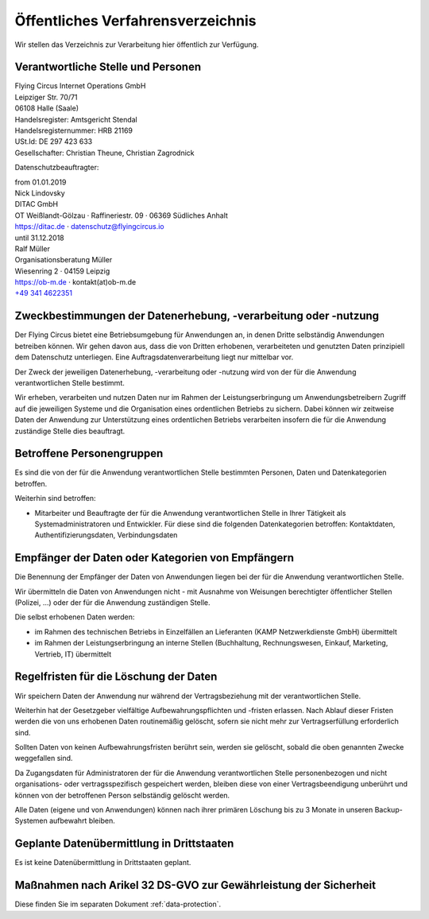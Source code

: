 Öffentliches Verfahrensverzeichnis
==================================

Wir stellen das Verzeichnis zur Verarbeitung hier öffentlich zur
Verfügung.

Verantwortliche Stelle und Personen
-----------------------------------

| Flying Circus Internet Operations GmbH
| Leipziger Str. 70/71
| 06108 Halle (Saale)

| Handelsregister: Amtsgericht Stendal
| Handelsregisternummer: HRB 21169
| USt.Id:  DE 297 423 633
| Gesellschafter: Christian Theune, Christian Zagrodnick

Datenschutzbeauftragter:

| from 01.01.2019
| Nick Lindovsky
| DITAC GmbH
| OT Weißlandt-Gölzau · Raffineriestr. 09 · 06369 Südliches Anhalt
| https://ditac.de · datenschutz@flyingcircus.io

| until 31.12.2018
| Ralf Müller
| Organisationsberatung Müller
| Wiesenring 2 · 04159 Leipzig
| https://ob-m.de · kontakt(at)ob-m.de
| `+49 341 4622351 <tel:+493414622351>`_


Zweckbestimmungen der Datenerhebung, -verarbeitung oder -nutzung
----------------------------------------------------------------

Der Flying Circus bietet eine Betriebsumgebung für Anwendungen an,
in denen  Dritte selbständig Anwendungen betreiben können. Wir gehen davon
aus, dass die von Dritten erhobenen, verarbeiteten und genutzten Daten
prinzipiell dem Datenschutz unterliegen. Eine Auftragsdatenverarbeitung liegt
nur mittelbar vor.

Der Zweck der jeweiligen Datenerhebung, -verarbeitung oder -nutzung wird von der
für die Anwendung verantwortlichen Stelle bestimmt.

Wir erheben, verarbeiten und nutzen Daten nur im Rahmen der Leistungserbringung
um Anwendungsbetreibern Zugriff auf die jeweiligen Systeme und die Organisation
eines ordentlichen Betriebs zu sichern. Dabei können wir zeitweise Daten der
Anwendung zur Unterstützung eines ordentlichen Betriebs verarbeiten insofern die
für die Anwendung zuständige Stelle dies beauftragt.

Betroffene Personengruppen
--------------------------

Es sind die von der für die Anwendung verantwortlichen Stelle bestimmten
Personen, Daten und Datenkategorien betroffen.

Weiterhin sind betroffen:

- Mitarbeiter und Beauftragte der für die Anwendung
  verantwortlichen Stelle in Ihrer Tätigkeit als Systemadministratoren und Entwickler. Für diese sind die folgenden Datenkategorien betroffen: Kontaktdaten, Authentifizierungsdaten, Verbindungsdaten


Empfänger der Daten oder Kategorien von Empfängern
--------------------------------------------------

Die Benennung der Empfänger der Daten von Anwendungen liegen bei der für die
Anwendung verantwortlichen Stelle.

Wir übermitteln die Daten von Anwendungen nicht - mit Ausnahme von Weisungen
berechtigter öffentlicher Stellen (Polizei, ...) oder der für die Anwendung
zuständigen Stelle.

Die selbst erhobenen Daten werden:

- im Rahmen des technischen Betriebs in Einzelfällen an Lieferanten (KAMP
  Netzwerkdienste GmbH) übermittelt

- im Rahmen der Leistungserbringung an interne Stellen (Buchhaltung,
  Rechnungswesen, Einkauf, Marketing, Vertrieb, IT) übermittelt


Regelfristen für die Löschung der Daten
---------------------------------------

Wir speichern Daten der Anwendung nur während der Vertragsbeziehung mit der
verantwortlichen Stelle.

Weiterhin hat der Gesetzgeber vielfältige Aufbewahrungspflichten und -fristen
erlassen. Nach Ablauf dieser Fristen werden die von uns erhobenen Daten
routinemäßig gelöscht, sofern sie nicht mehr zur Vertragserfüllung  erforderlich
sind.

Sollten Daten von keinen Aufbewahrungsfristen berührt sein, werden sie gelöscht,
sobald die oben genannten Zwecke weggefallen sind.

Da Zugangsdaten für Administratoren der für die Anwendung verantwortlichen
Stelle personenbezogen und nicht organisations- oder vertragsspezifisch
gespeichert werden, bleiben diese von einer Vertragsbeendigung unberührt und
können von der betroffenen Person selbständig gelöscht werden.

Alle Daten (eigene und von Anwendungen) können nach ihrer primären Löschung bis
zu 3 Monate in unseren Backup-Systemen aufbewahrt bleiben.


Geplante Datenübermittlung in Drittstaaten
------------------------------------------

Es ist keine Datenübermittlung in Drittstaaten geplant.


Maßnahmen nach Arikel 32 DS-GVO zur Gewährleistung der Sicherheit
---------------------------------------------------------------------

Diese finden Sie im separaten Dokument :ref:`data-protection`.
